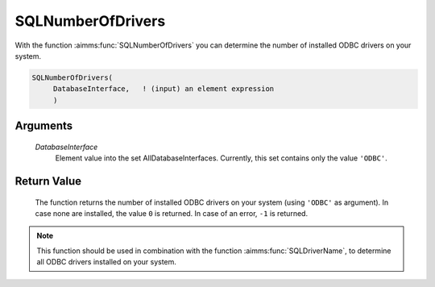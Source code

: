 .. aimms:function:: SQLNumberOfDrivers(DatabaseInterface)

.. _SQLNumberOfDrivers:

SQLNumberOfDrivers
==================

With the function :aimms:func:`SQLNumberOfDrivers` you can determine the number of
installed ODBC drivers on your system.

.. code-block:: aimms

    SQLNumberOfDrivers(
         DatabaseInterface,   ! (input) an element expression
         )

Arguments
---------

    *DatabaseInterface*
        Element value into the set AllDatabaseInterfaces. Currently, this set
        contains only the value ``'ODBC'``.

Return Value
------------

    The function returns the number of installed ODBC drivers on your system
    (using ``'ODBC'`` as argument). In case none are installed, the value
    ``0`` is returned. In case of an error, ``-1`` is returned.

.. note::

    This function should be used in combination with the function :aimms:func:`SQLDriverName`,
    to determine all ODBC drivers installed on your system.

.. seealso::

    The functions :aimms:func:`SQLDriverName` and :aimms:func:`SQLCreateConnectionString`.
